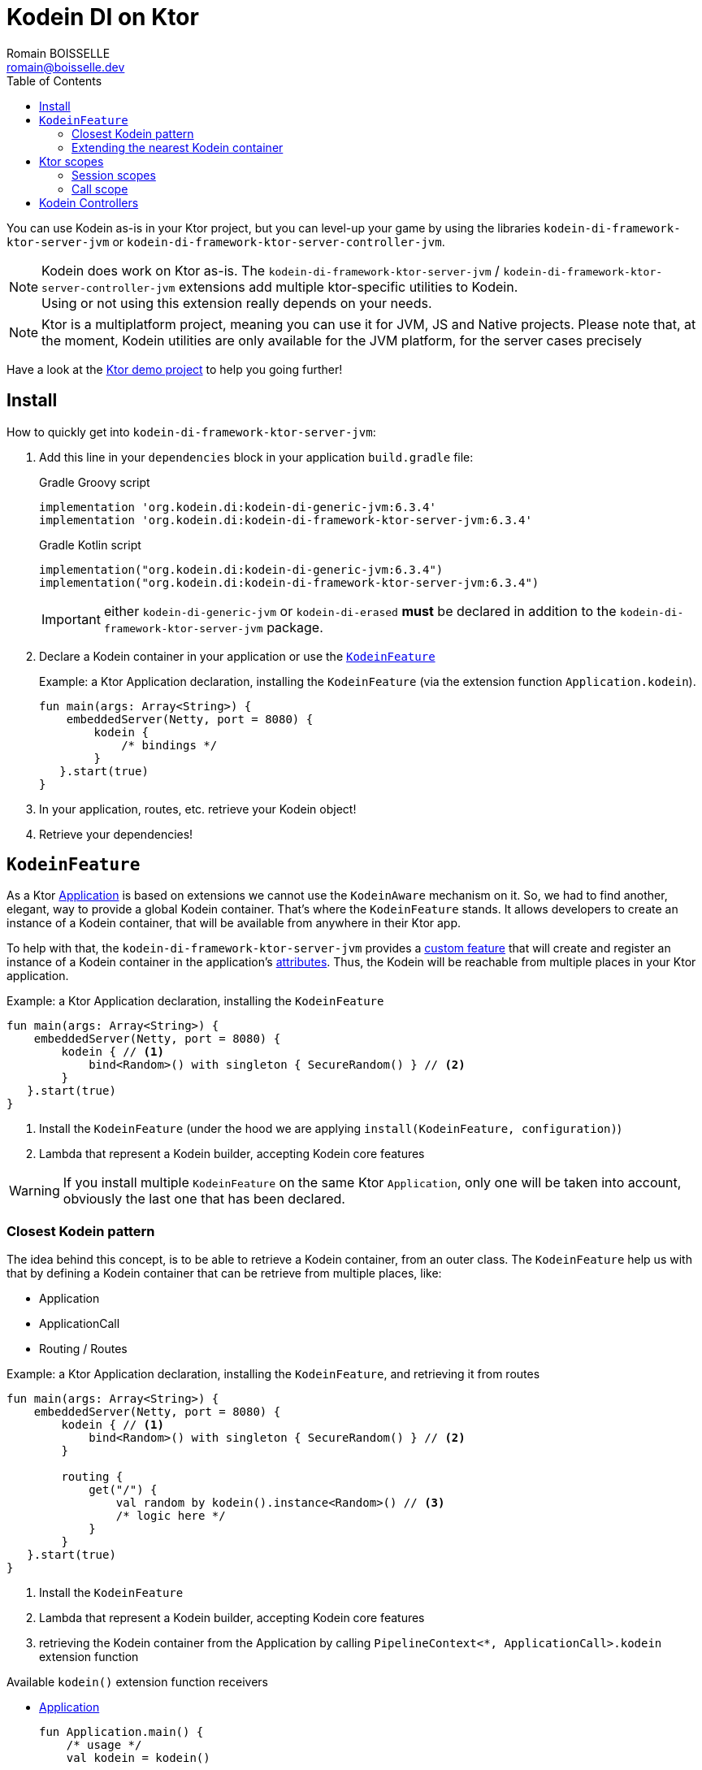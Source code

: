 = Kodein DI on Ktor
Romain BOISSELLE <romain@boisselle.dev>
:toc: left
:toc-position: left
:toclevels: 5

:version: 6.3.4
:branch: 6.3

You can use Kodein as-is in your Ktor project, but you can level-up your game by using the libraries `kodein-di-framework-ktor-server-jvm` or `kodein-di-framework-ktor-server-controller-jvm`.

NOTE: Kodein does work on Ktor as-is.
      The `kodein-di-framework-ktor-server-jvm` / `kodein-di-framework-ktor-server-controller-jvm` extensions add multiple ktor-specific utilities to Kodein. +
      Using or not using this extension really depends on your needs.

NOTE: Ktor is a multiplatform project, meaning you can use it for JVM, JS and Native projects.
      Please note that, at the moment, Kodein utilities are only available for the JVM platform, for the server cases precisely

Have a look at the https://github.com/Kodein-Framework/Kodein-DI/tree/{branch}/demo/demo-ktor[Ktor demo project] to help you going further!

[[install]]
== Install

.How to quickly get into `kodein-di-framework-ktor-server-jvm`:
. Add this line in your `dependencies` block in your application `build.gradle` file:
+
[subs="attributes"]
.Gradle Groovy script
----
implementation 'org.kodein.di:kodein-di-generic-jvm:{version}'
implementation 'org.kodein.di:kodein-di-framework-ktor-server-jvm:{version}'
----
+
[subs="attributes"]
.Gradle Kotlin script
----
implementation("org.kodein.di:kodein-di-generic-jvm:{version}")
implementation("org.kodein.di:kodein-di-framework-ktor-server-jvm:{version}")
----
+
IMPORTANT: either `kodein-di-generic-jvm` or `kodein-di-erased` *must* be declared in addition to the `kodein-di-framework-ktor-server-jvm` package.
+
. Declare a Kodein container in your application or use the <<kodeinfeature>>
+
[source, kotlin]
.Example: a Ktor Application declaration, installing the `KodeinFeature` (via the extension function `Application.kodein`).
----
fun main(args: Array<String>) {
    embeddedServer(Netty, port = 8080) {
        kodein {
            /* bindings */
        }
   }.start(true)
}
----

. In your application, routes, etc. retrieve your Kodein object!

. Retrieve your dependencies!

[[kodeinfeature]]
== `KodeinFeature`

As a Ktor https://ktor.io/servers/application.html[Application] is based on extensions we cannot use the `KodeinAware` mechanism on it.
So, we had to find another, elegant, way to provide a global Kodein container. That's where the `KodeinFeature` stands.
It allows developers to create an instance of a Kodein container, that will be available from anywhere in their Ktor app.

To help with that, the `kodein-di-framework-ktor-server-jvm` provides a https://ktor.io/advanced/features.html[custom feature]
that will create and register an instance of a Kodein container in the application's https://ktor.io/advanced/pipeline/attributes.html[attributes].
Thus, the Kodein will be reachable from multiple places in your Ktor application.

[source, kotlin]
.Example: a Ktor Application declaration, installing the `KodeinFeature`
----
fun main(args: Array<String>) {
    embeddedServer(Netty, port = 8080) {
        kodein { // <1>
            bind<Random>() with singleton { SecureRandom() } // <2>
        }
   }.start(true)
}
----
<1> Install the `KodeinFeature` (under the hood we are applying `install(KodeinFeature, configuration)`)
<2> Lambda that represent a Kodein builder, accepting Kodein core features

WARNING: If you install multiple `KodeinFeature` on the same Ktor `Application`, only one will be taken into account, obviously the last one that has been declared.

=== Closest Kodein pattern

The idea behind this concept, is to be able to retrieve a Kodein container, from an outer class. The `KodeinFeature`
help us with that by defining a Kodein container that can be retrieve from multiple places, like:

- Application
- ApplicationCall
- Routing / Routes

[source, kotlin]
.Example: a Ktor Application declaration, installing the `KodeinFeature`, and retrieving it from routes
----
fun main(args: Array<String>) {
    embeddedServer(Netty, port = 8080) {
        kodein { // <1>
            bind<Random>() with singleton { SecureRandom() } // <2>
        }

        routing {
            get("/") {
                val random by kodein().instance<Random>() // <3>
                /* logic here */
            }
        }
   }.start(true)
}
----
<1> Install the `KodeinFeature`
<2> Lambda that represent a Kodein builder, accepting Kodein core features
<3> retrieving the Kodein container from the Application by calling `PipelineContext<*, ApplicationCall>.kodein` extension function

.Available `kodein()` extension function receivers
- https://ktor.io/servers/application.html#application[Application]

    fun Application.main() {
        /* usage */
        val kodein = kodein()

        /* other usage */
        val random by kodein().instance<Random>()
    }

- https://ktor.io/advanced/pipeline.html#interceptors-and-the-pipelinecontext[PipelineContext<*, ApplicationCall>]

    get {
        /* usage */
        val kodein = kodein()

        /* other usage */
        val random by kodein().instance<Random>()
    }

- https://ktor.io/servers/calls.html[ApplicationCall]

    get("/") {
        /* usage */
        val kodein = call.kodein()

        /* other usage */
        val random by call.kodein().instance<Random>()
    }

- https://ktor.io/servers/features/routing.html[Routing]

    routing {
        /* usage */
        val kodein = kodein()

        /* other usage */
        val random by kodein().instance<Random>()
    }

NOTE: Because of those extension functions you can always get the Kodein object by using:
    - `kodein()` inside a Ktor class (such as `Application`, `ApplicationCall`, `Route`, etc.)
    - `kodein { application }` inside another class, where application is the running Ktor application.

WARNING: The `kodein()` extension function will only work if your Ktor `Application` has the `KodeinFeature` installed, or if you handle the installation manually.

=== Extending the nearest Kodein container

In some cases we might want to extend our global Kodein container for local needs. For example, we could extend the Kodein container for a login `Route`, by adding credentials bindings, thus they would be only available in the login `Route` and its children.

We can easily achieve this goal, as we have facilities to retrieve our Kodein container with the previously defined extension functions,
To do so we have a function `subKodein` available for the `Routing` / `Route` classes.

[source, kotlin]
.Example: a Ktor Application declaration, installing the `KodeinFeature`, and retrieving it from routes
----
fun main(args: Array<String>) {
    embeddedServer(Netty, port = 8080) {
        kodein { // <1>
            bind<Random>() with singleton { SecureRandom() } // <2>
        }

        routing {
            route("/login") {
                subKodein {
                    bind<CredentialsDao> with singleton { CredentialsDao() } // <3>
                }

                post {
                    val dao by kodein().instance<CredentialsDao>() // <4>
                    /* logic here */
                }
            }
        }
   }.start(true)
}
----
<1> Install the `KodeinFeature`
<2> Lambda that represent a Kodein builder, accepting Kodein core features
<3> Adding new binding that will be only available for the children of the `/login` route
<4> Retrieve the `CredentialsDao` from the nearest Kodein container

WARNING: If you define multiple `routing { }` features, Ktor have a specific way of joining the different routing definition, finally there is only one `Routing` object. Thus, if you define multiple `subKodein { }` in your different `routing { }` declaration, only one `subKodein` will be taking into account.

WARNING: The `subKodein` mechanism will only work if your Ktor `Application` has the `KodeinFeature` installed, or if you handle the installation manually.

NOTE: On the contrary you can define a `subKodein { }` object for each of your `Route`s as each of them will be able to embbed a Kodein instance.

.*Copying bindings*

With this feature we can extend our Kodein container. This extension is made by copying the none singleton / multiton,
but we have the possibility to copy all the binding (including singleton / multiton).

[source, kotlin]
.Example: Copying all the bindings
----
Kodein {
    bind<Foo>() with provider { Foo("rootFoo") }
    bind<Bar>() with singleton { Bar(instance()) }
}

subKodein(copy = Copy.All) { // <1>
    /** new bindings / overrides **/
}
----
<1> Copying all the bindings, with the singletons / multitons

WARNING: By doing a `Copy.All` your original singleton / multiton won't be available anymore, in the new Kodein container, they will exist as new instances.

.*Overriding bindings*

Sometimes, It might be interesting to replace an existing dependency (by overriding it).

[source, kotlin]
.Example: overriding bindings
----
Kodein {
    bind<Foo>() with provider { Foo("rootFoo") }
    bind<Bar>() with singleton { Bar(instance()) }
}

subKodein {
    bind<Foo>(overrides = true) with provider { Foo("explicitFoo") } // <1>
}
subKodein(allowSilentOverrides = true) { // <2>
    bind<Foo> with provider { Foo("implicitFoo") } 
}
----
<1> Overriding the `Foo` binding
<2> Overriding in the `subKodein` will be implicit

This feature is restricted to the `Routing` / `Route` and can be used like:

[source, kotlin]
.Example: extend from multiple places
----
- https://ktor.io/servers/features/routing.html[Routing]
    routing {
        /* usage */
        val subKodein = subKodein { /** new bindings / overrides **/ } <1>

        route("/books") {
            /* usage */
            subKodein { /** new bindings / overrides **/ } <2>

            route("/author") {
                /* usage */
                subKodein { /** new bindings / overrides **/ } <3>
            }
        }
    }
----
<1> extending the nearest Kodein instance, most likely the Application's one
<2> extending the nearest Kodein instance, the one created in <1>
<3> extending the nearest Kodein instance, the one created in <2>

== Ktor scopes

=== Session scopes

With the `kodein-di-framework-ktor-server-jvm` utils you can scope your dependencies upon your Ktor sessions. To do that you'll have to follow the steps:

. Defining your session by implementing `KodeinSession`
+
[source, kotlin]
.Example: Defining the session
----
data class UserSession(val user: User) : KodeinSession { <1>
    override fun getSessionId() = user.id <2>
}
----
+
<1> Create session object that implements `KtorSession`
<2> Implement the function `getSessionId()`

. Defining your scoped dependencies
+
[source, kotlin]
.Example: Defining the session scoped dependencies
----
fun main(args: Array<String>) {
    embeddedServer(Netty, port = 8000) {
        install(Sessions) { <1>
            cookie<UserSession>("SESSION_FEATURE_SESSION_ID") <2>
        }
        kodein {
            bind<Random>() with scoped(SessionScope).singleton { SecureRandom() } <3>
            /* binding */
        }
    }.start(true)
}
----
+
<1> Install the `Sessions` feature
<2> Declaring a session cookie represented by `UserSession`
<3> Bind `Random` object scoped by `SessionScope`

. Retrieving your scoped dependencies
+
[source, kotlin]
.Example: Retrieving session scoped dependencies
----
embeddedServer(Netty, port = 8000) {
    /* configurations */
    routing {
        get("/random") {
            val session = call.sessions.get<UserSession>() ?: error("no session found!") <1>
            val random by kodein().on(session).instance<Random>() <2>
            call.responText("Hello ${session.user.name", your random number is ${random.nextInt()}")
        }
    }
}.start(true)
----
+
<1> Retrieve the `session` from the request context or fail
<2> retrieve a `Random` object from the `Kodein` object scoped by `session`

. Clear the scope as long as the sessions are no longer used
+
[source, kotlin]
.Example: Clear the session and scope
----
get("/clear") {
    call.sessions.clearSessionScope<UserSession>()
}
----
+
<1> clear the session and remove the `ScopeRegistry` linked to the session
+
IMPORTANT:  A Ktor session is cleared by calling the function `CurrentSession.clear<Session>()`.
            To clear the session combine to the scope removal you *MUST* use the extension function `CurrentSession.clearSessionScope<Session>()`,
            thus the session will be cleared and the `ScopeRegistry` removed.

[CAUTION]
====
.When working with multiple server instances you should be careful of what you are doing.
You should be aware that using the same session over multiple servers won't give you the same instance of your scoped dependencies.
In that context you might consider using a mechanism that always redirect a session request on the same server.
This mechanism will not be provided by Ktor or Kodein.
====

=== Call scope

Kodein provides a standard scope for any object (Ktor or not).
The `WeakContextScope` will keep singleton and multiton instances as long as the context (= object) lives.

That's why the `CallScope` is just a wrapper upon `WeakContextScope` with the target `ApplicationCall`, that lives only along the Request (HTTP or Websocket).

[source, kotlin]
.Example: Defining call scoped dependencies
----
val kodein = Kodein {
    bind<Random>() with scoped(CallScope).singleton { SecureRandom() } <1>
}
----
<1> A `Random` object will be created for each Request (HTTP or Websocket) and will be retrieved as long as the Request lives.

[source, kotlin]
.Example: Retrieving call scoped dependencies
----
 get {
    val random by kodein().on(context).instance<Random>()
}
----

== Kodein Controllers

To help those who want to implement a Ktor application base on a "MVC-like" architecture, we provide a https://ktor.io/advanced/features.html[custom feature]. This feature is a specific module called `kodein-di-framework-ktor-server-controller-jvm`. To enable it, add this line in your `dependencies` block in your application `build.gradle(.kts)` file:

[subs="attributes"]
.Gradle Groovy script
----
implementation 'org.kodein.di:kodein-di-generic-jvm:{version}'
implementation 'org.kodein.di:kodein-di-framework-ktor-server-controller-jvm:{version}'
----

[subs="attributes"]
.Gradle Kotlin script
----
implementation("org.kodein.di:kodein-di-generic-jvm:{version}")
implementation("org.kodein.di:kodein-di-framework-ktor-server-controller-jvm:{version}")
----

IMPORTANT: either `kodein-di-generic-jvm` or `kodein-di-erased` *must* be declared in addition to the `kodein-di-framework-ktor-server-controller-jvm` package.

NOTE:  the `kodein-di-framework-ktor-server-controller-jvm` already have  the `kodein-di-framework-ktor-server-jvm` as transitive dependency, so you don't need to declare both.

-  Defining your controllers, by implementing `KodeinController`, or extending `AbstractKodeinController`
+ 
To define your controllers you need, either to implement the interface `KodeinController`, or to extend the class `AbstractKodeinController` and implement the function `Routing.installRoutes()`.
+
[source, kotlin]
.Example: Implementing KodeinController
----
class MyController(application: Application) : KodeinController { <1>
    override val kodein by kodein { application } <2>
    private val repository: DataRepository by instance("dao") <3>

    override fun Routing.installRoutes() { <4>
        get("/version") { <5>
            val version: String by instance("version") <8>
            call.respondText(version)
        }
    }
----
<1> Implement `KodeinController` and provide a `Application` instance (from constructor)
<2> Override the `Kodein` container, from the provided `Application`
<3> Use your `Kodein` container as in any `KodeinAware` class
<4> Override the function `Routing.installRoutes` and define some routes
<5> This route will be automatically register by the `KodeinControllerFeature`
<6> Use your `Kodein` container as in any `KodeinAware` class
+
[source, kotlin]
.Example: Extending AbstractKodeinController
----
class MyController(application: Application) : AbstractKodeinController(application) { <1>
    private val repository: DataRepository by instance("dao") <2>

    override fun Routing.installRoutes() { <3>
        get("/version") { <4>
            val version: String by instance("version") <5>
            call.respondText(version)
        }
    }
----
<1> Extend `AbstractKodeinController` and provide a `Application` instance (from constructor)
<2> Use your `Kodein` container as in any `KodeinAware` class
<3> Override the function `Routing.installRoutes` and define some routes
<4> This route will be automatically register by the `KodeinControllerFeature`
<5> Use your `Kodein` container as in any `KodeinAware` class

NOTE:   Using `KodeinController` or `AbstractKodeinController` depends on your needs.
        +
        If you don't need to use inheritance on your controllers, then you could benefit from using `AbstractKodeinController`.
        +
        On the contrary, if you want to use inheritance for your controllers you should implement `KodeinController` and override the `Kodein` container by yourself. 

- Declaring the `KodeinControllerFeature`
+
To benefit from the `KodeinController` behavior, you *need* to use the `KodeinControllerFeature` that will install the routes of your `KodeinController`s.
+
The `KodeinControllerFeature` will work upon the `KodeinFeature`, registering all the `KodeinController` bound in it. 
+ 
[source, kotlin]
.Example: a Ktor Application declaration, installing the `KodeinFeature` then applying the `KodeinControllerFeature`
----
fun main(args: Array<String>) {
    embeddedServer(Netty, port = 8080) {
        kodein { // <1>
            bind<DataRepository>(tag = "dao") with singleton { DataRepository() } // <2>
            bind<MyController>() with singleton { MyController(instance()) } // <3>
        }
        install(KodeinControllerFeature) <4>
   }.start(true)
}
----
<1> Install the `KodeinFeature`
<2> Lambda that represent a Kodein builder, accepting Kodein core features
<3> Bind a `KodeinController`
<4> Apply the `KodeinControllerFeature`
+
Doing that the `MyController` will be autowired by the `KodeinControllerFeature`, meaning that the routes defined in the `Routing.installRoutes` will be reachable on the web server (e.g. `http://localhost:8080/version`).

WARNING: Using the `KodeinControllerFeature` *must* be used in addition of the `KodeinFeature`

WARNING: In your code, the `KodeinControllerFeature` *must* be declared *after* the `KodeinFeature`, as in the previous snippet *4* is declared after *1*, unless you'll see a `MissingApplicationFeatureException` fired
